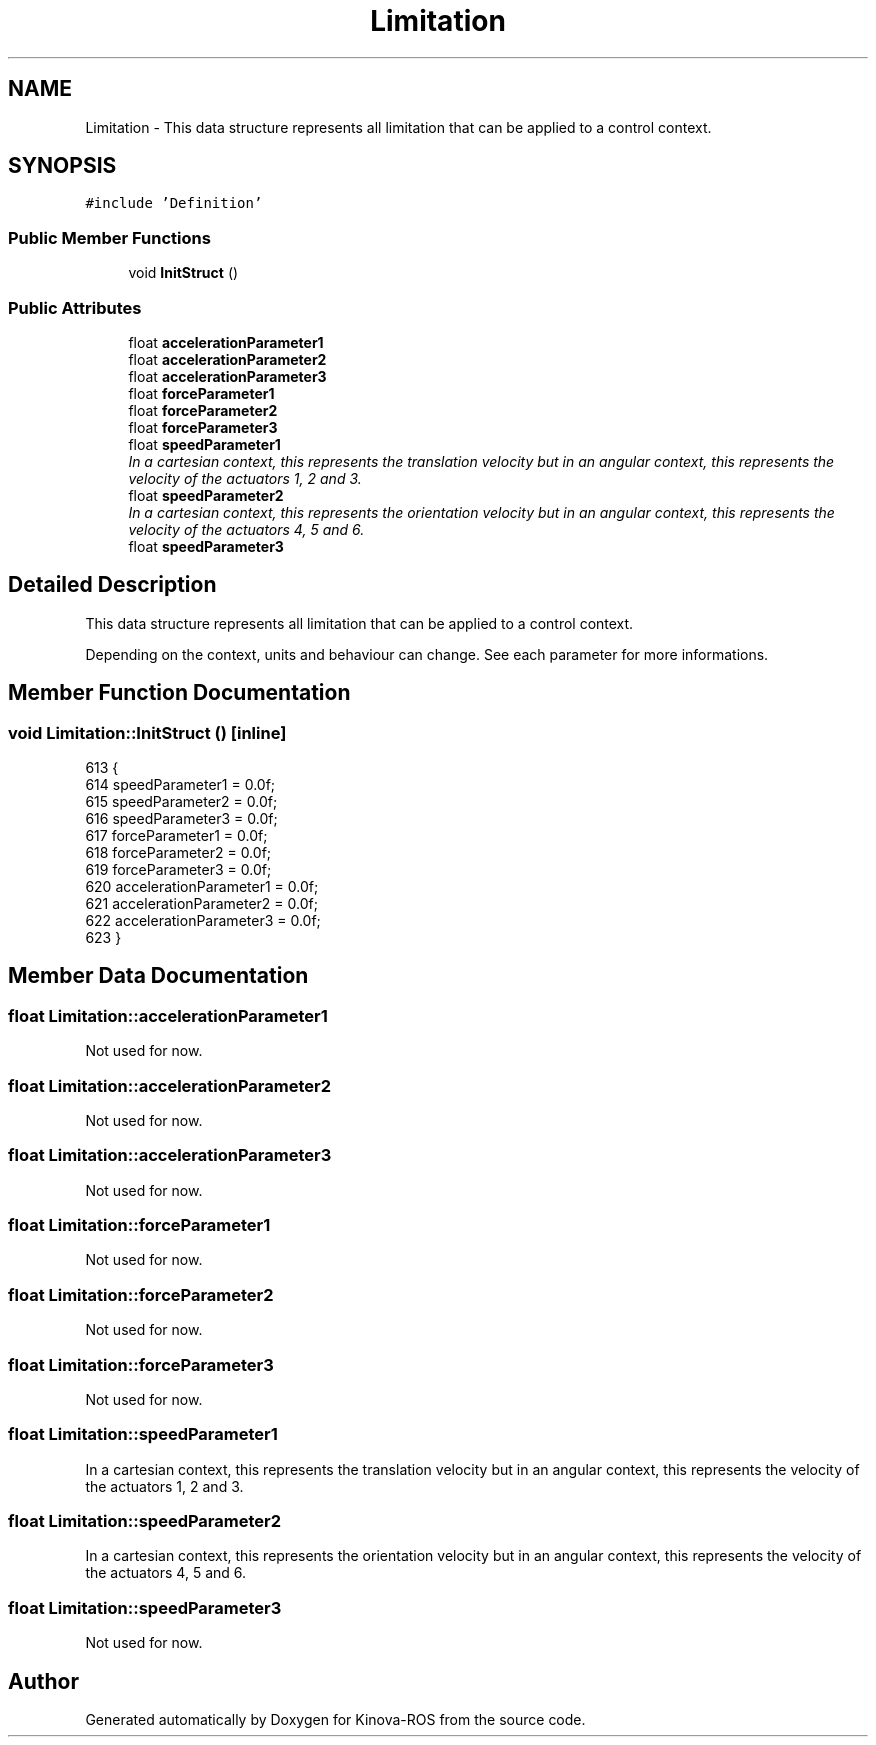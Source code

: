 .TH "Limitation" 3 "Thu Mar 3 2016" "Version 1.0.1" "Kinova-ROS" \" -*- nroff -*-
.ad l
.nh
.SH NAME
Limitation \- This data structure represents all limitation that can be applied to a control context\&.  

.SH SYNOPSIS
.br
.PP
.PP
\fC#include 'Definition'\fP
.SS "Public Member Functions"

.in +1c
.ti -1c
.RI "void \fBInitStruct\fP ()"
.br
.in -1c
.SS "Public Attributes"

.in +1c
.ti -1c
.RI "float \fBaccelerationParameter1\fP"
.br
.ti -1c
.RI "float \fBaccelerationParameter2\fP"
.br
.ti -1c
.RI "float \fBaccelerationParameter3\fP"
.br
.ti -1c
.RI "float \fBforceParameter1\fP"
.br
.ti -1c
.RI "float \fBforceParameter2\fP"
.br
.ti -1c
.RI "float \fBforceParameter3\fP"
.br
.ti -1c
.RI "float \fBspeedParameter1\fP"
.br
.RI "\fIIn a cartesian context, this represents the translation velocity but in an angular context, this represents the velocity of the actuators 1, 2 and 3\&. \fP"
.ti -1c
.RI "float \fBspeedParameter2\fP"
.br
.RI "\fIIn a cartesian context, this represents the orientation velocity but in an angular context, this represents the velocity of the actuators 4, 5 and 6\&. \fP"
.ti -1c
.RI "float \fBspeedParameter3\fP"
.br
.in -1c
.SH "Detailed Description"
.PP 
This data structure represents all limitation that can be applied to a control context\&. 

Depending on the context, units and behaviour can change\&. See each parameter for more informations\&. 
.SH "Member Function Documentation"
.PP 
.SS "void Limitation::InitStruct ()\fC [inline]\fP"

.PP
.nf
613     {
614         speedParameter1 = 0\&.0f;
615         speedParameter2 = 0\&.0f;
616         speedParameter3 = 0\&.0f;
617         forceParameter1 = 0\&.0f;
618         forceParameter2 = 0\&.0f;
619         forceParameter3 = 0\&.0f;
620         accelerationParameter1 = 0\&.0f;
621         accelerationParameter2 = 0\&.0f;
622         accelerationParameter3 = 0\&.0f;
623     }
.fi
.SH "Member Data Documentation"
.PP 
.SS "float Limitation::accelerationParameter1"
Not used for now\&. 
.SS "float Limitation::accelerationParameter2"
Not used for now\&. 
.SS "float Limitation::accelerationParameter3"
Not used for now\&. 
.SS "float Limitation::forceParameter1"
Not used for now\&. 
.SS "float Limitation::forceParameter2"
Not used for now\&. 
.SS "float Limitation::forceParameter3"
Not used for now\&. 
.SS "float Limitation::speedParameter1"

.PP
In a cartesian context, this represents the translation velocity but in an angular context, this represents the velocity of the actuators 1, 2 and 3\&. 
.SS "float Limitation::speedParameter2"

.PP
In a cartesian context, this represents the orientation velocity but in an angular context, this represents the velocity of the actuators 4, 5 and 6\&. 
.SS "float Limitation::speedParameter3"
Not used for now\&. 

.SH "Author"
.PP 
Generated automatically by Doxygen for Kinova-ROS from the source code\&.

